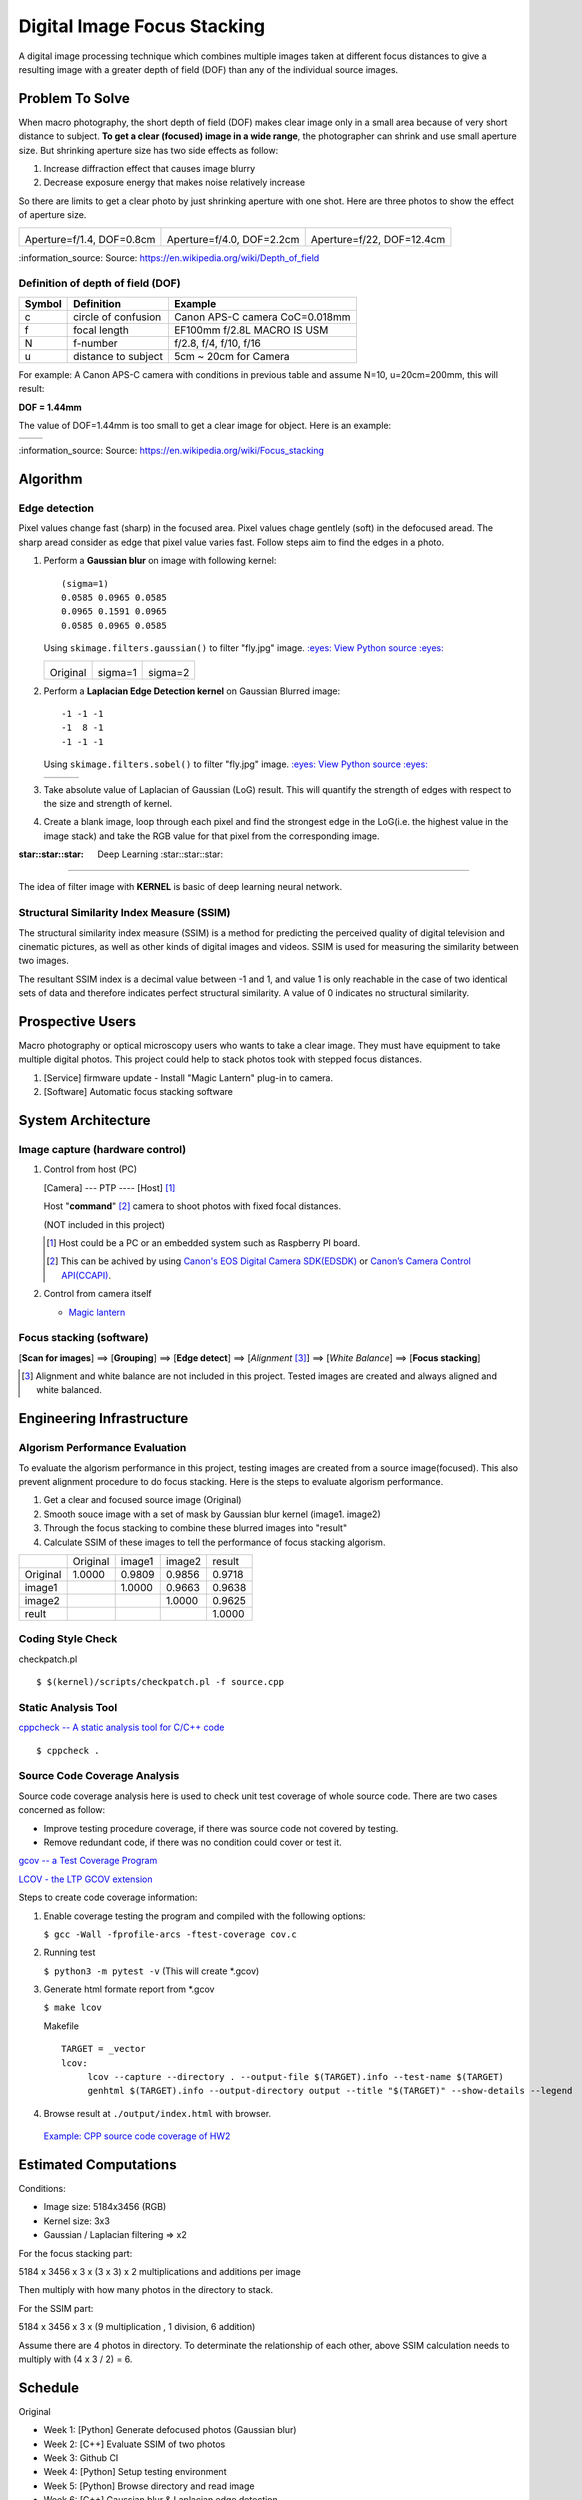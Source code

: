 ============================
Digital Image Focus Stacking
============================

A digital image processing technique which combines multiple images taken
at different focus distances to give a resulting image with a greater depth of
field (DOF) than any of the individual source images.


Problem To Solve
================

When macro photography, the short depth of field (DOF) makes clear image only
in a small area because of very short distance to subject. **To get a clear
(focused) image in a wide range**, the photographer can shrink and use small
aperture size. But shrinking aperture size has two side effects as follow:

1. Increase diffraction effect that causes image blurry
2. Decrease exposure energy that makes noise relatively increase

So there are limits to get a clear photo by just shrinking aperture with one
shot. Here are three photos to show the effect of aperture size.

+-------------------------------------+-------------------------------------+------------------------------------+
| .. image:: wiki/Dof_blocks_f1_4.jpg | .. image:: wiki/Dof_blocks_f4_0.jpg | .. image:: wiki/Dof_blocks_f22.jpg |
| Aperture=f/1.4, DOF=0.8cm           | Aperture=f/4.0, DOF=2.2cm           | Aperture=f/22, DOF=12.4cm          |
+-------------------------------------+-------------------------------------+------------------------------------+

\:information_source: Source: https://en.wikipedia.org/wiki/Depth_of_field

Definition of depth of field (DOF)
__________________________________

.. image:: ./img/DOF_equation.png

+--------+----------------------+--------------------------------+
| Symbol | Definition           | Example                        |
+========+======================+================================+
| c      | circle of confusion  | Canon APS-C camera CoC=0.018mm |
+--------+----------------------+--------------------------------+
| f      |  focal length        | EF100mm f/2.8L MACRO IS USM    |
+--------+----------------------+--------------------------------+
| N      |  f-number            | f/2.8, f/4, f/10, f/16         |
+--------+----------------------+--------------------------------+
| u      |  distance to subject | 5cm ~ 20cm for Camera          |
+--------+----------------------+--------------------------------+

For example: A Canon APS-C camera with conditions in previous table and assume 
N=10, u=20cm=200mm, this will result:

**DOF = 1.44mm**

The value of DOF=1.44mm is too small to get a clear image for object. Here is an
example:

+-------------------------------+-------------------------------+
| .. image:: ../images/fly1.jpg | .. image:: ../images/fly2.jpg |
+-------------------------------+-------------------------------+

\:information_source: Source: https://en.wikipedia.org/wiki/Focus_stacking


Algorithm
=========

Edge detection
______________

Pixel values change fast (sharp) in the focused area. Pixel values chage gentlely
(soft) in the defocused aread. The sharp aread consider as edge that pixel value
varies fast. Follow steps aim to find the edges in a photo.

1. Perform a **Gaussian blur** on image with following kernel:

   ::

      (sigma=1)
      0.0585 0.0965 0.0585
      0.0965 0.1591 0.0965
      0.0585 0.0965 0.0585

   Using ``skimage.filters.gaussian()`` to filter "fly.jpg" image. 
   `:eyes: View Python source :eyes: <https://github.com/TommyLin/focus-stacking/blob/master/src/gaussian_blur.py>`_

   +-------------------------------+-------------------------------------+-------------------------------------+
   | .. image:: ../images/fly1.jpg | .. image:: ../images/fly1_blur1.jpg | .. image:: ../images/fly1_blur2.jpg |
   | Original                      | sigma=1                             | sigma=2                             |
   +-------------------------------+-------------------------------------+-------------------------------------+

2. Perform a **Laplacian Edge Detection kernel** on Gaussian Blurred image:

   ::

      -1 -1 -1
      -1  8 -1
      -1 -1 -1

   Using ``skimage.filters.sobel()`` to filter "fly.jpg" image. 
   `:eyes: View Python source :eyes: <https://github.com/TommyLin/focus-stacking/blob/master/src/edge_detect.py>`_

   +------------------------------------+-------------------------------------+-------------------------------------+
   | .. image:: ../images/fly1_edge.jpg | .. image:: ../images/fly1_edge1.jpg | .. image:: ../images/fly1_edge2.jpg |
   +------------------------------------+-------------------------------------+-------------------------------------+

3. Take absolute value of Laplacian of Gaussian (LoG) result. This will quantify
   the strength of edges with respect to the size and strength of kernel.
4. Create a blank image, loop through each pixel and find the strongest edge in
   the LoG(i.e. the highest value in the image stack) and take the RGB value for
   that pixel from the corresponding image.

:star::star::star: Deep Learning :star::star::star:
___________________________________________________

The idea of filter image with **KERNEL** is basic of deep learning neural network.

Structural Similarity Index Measure (SSIM)
__________________________________________

The structural similarity index measure (SSIM) is a method for predicting the
perceived quality of digital television and cinematic pictures, as well as other
kinds of digital images and videos. SSIM is used for measuring the similarity
between two images.

.. image:: https://wikimedia.org/api/rest_v1/media/math/render/svg/1783c17346b8f4c822ed206798bb6769a845c417

The resultant SSIM index is a decimal value between -1 and 1, and value 1 is
only reachable in the case of two identical sets of data and therefore indicates
perfect structural similarity. A value of 0 indicates no structural similarity.

Prospective Users
=================

Macro photography or optical microscopy users who wants to take a clear image.
They must have equipment to take multiple digital photos. This project could
help to stack photos took with stepped focus distances.

1. [Service] firmware update - Install "Magic Lantern" plug-in to camera.
2. [Software] Automatic focus stacking software


System Architecture
===================

**Image capture** (hardware control)
____________________________

1. Control from host (PC)

   [Camera] --- PTP ---- [Host] [#]_

   Host "**command**" [#]_ camera to shoot photos with fixed focal distances.

   (NOT included in this project)

   .. [#] Host could be a PC or an embedded system such as Raspberry PI board.
   .. [#] This can be achived by using `Canon's EOS Digital Camera SDK(EDSDK) <https://www.codeproject.com/articles/688276/canon-edsdk-tutorial-in-csharp>`_ or `Canon’s Camera Control API(CCAPI) <https://www.canonbody.com/canon-usa-introduction-to-canons-camera-control-api-with-canon-developer-community/>`_.

       .. image:: ./img/Canon-EDSDK.jpg
       .. image:: ./img/Canon-CCAPI.png

2. Control from camera itself

   * `Magic lantern <https://magiclantern.fm/>`_
      .. image:: ./img/MagicLantern.png

**Focus stacking** (software)
_____________________________

[**Scan for images**] ==> [**Grouping**] ==> [**Edge detect**] ==> [*Alignment* [#]_] ==> [*White Balance*] ==> [**Focus stacking**]

.. [#] Alignment and white balance are not included in this project. Tested images are created and always aligned and white balanced.

Engineering Infrastructure
==========================

Algorism Performance Evaluation
_______________________________

To evaluate the algorism performance in this project, testing images are created 
from a source image(focused). This also prevent alignment procedure to do focus
stacking. Here is the steps to evaluate algorism performance.

1. Get a clear and focused source image (Original)
2. Smooth souce image with a set of mask by Gaussian blur kernel (image1. image2)
3. Through the focus stacking to combine these blurred images into "result"
4. Calculate SSIM of these images to tell the performance of focus stacking algorism.

+----------+----------+--------+--------+--------+
|          | Original | image1 | image2 | result |
+----------+----------+--------+--------+--------+
| Original | 1.0000   | 0.9809 | 0.9856 | 0.9718 |
+----------+----------+--------+--------+--------+
| image1   |          | 1.0000 | 0.9663 | 0.9638 |
+----------+----------+--------+--------+--------+
| image2   |          |        | 1.0000 | 0.9625 |
+----------+----------+--------+--------+--------+
| reult    |          |        |        | 1.0000 |
+----------+----------+--------+--------+--------+



Coding Style Check
__________________

checkpatch.pl

::

    $ $(kernel)/scripts/checkpatch.pl -f source.cpp

Static Analysis Tool
____________________

`cppcheck -- A static analysis tool for C/C++ code <http://cppcheck.sourceforge.net/>`_



::

    $ cppcheck .

Source Code Coverage Analysis
_____________________________

Source code coverage analysis here is used to check unit test coverage of whole source code. There are two cases concerned as follow:

* Improve testing procedure coverage, if there was source code not covered by testing.
* Remove redundant code, if there was no condition could cover or test it.

`gcov -- a Test Coverage Program <https://gcc.gnu.org/onlinedocs/gcc/Gcov.html>`_

`LCOV - the LTP GCOV extension <http://ltp.sourceforge.net/coverage/lcov.php>`_

Steps to create code coverage information:

1. Enable coverage testing the program and compiled with the following options:

   ``$ gcc -Wall -fprofile-arcs -ftest-coverage cov.c``

2. Running test

   ``$ python3 -m pytest -v``
   (This will create \*.gcov)

3. Generate html formate report from \*.gcov

   ``$ make lcov``

   Makefile

   ::

      TARGET = _vector
      lcov:
           lcov --capture --directory . --output-file $(TARGET).info --test-name $(TARGET)
           genhtml $(TARGET).info --output-directory output --title "$(TARGET)" --show-details --legend

4. Browse result at ``./output/index.html`` with browser.

 `Example: CPP source code coverage of HW2 <https://github.com/TommyLin/focus-stacking/blob/master/doc/lcov/index.html>`_

Estimated Computations
======================

Conditions:

* Image size: 5184x3456 (RGB)
* Kernel size: 3x3
* Gaussian / Laplacian filtering => x2

For the focus stacking part:

5184 x 3456 x 3 x (3 x 3) x 2 multiplications and additions per image

Then multiply with how many photos in the directory to stack.

For the SSIM part:

5184 x 3456 x 3 x (9 multiplication , 1 division, 6 addition)

Assume there are 4 photos in directory. To determinate the relationship of each other, above SSIM calculation needs to multiply with (4 x 3 / 2) = 6.



Schedule
========

Original

* Week 1: [Python] Generate defocused photos (Gaussian blur)
* Week 2: [C++] Evaluate SSIM of two photos
* Week 3: Github CI
* Week 4: [Python] Setup testing environment
* Week 5: [Python] Browse directory and read image
* Week 6: [C++] Gaussian blur & Laplacian edge detection
* Week 7: [C++] Image stacking
* Week 8: [Python/C++] Debug and optimization


Then become

* Week 1: |50%| 11/02 [Python] Generate defocused photos (Gaussian blur)
* Week 2: |100%| 11/09 [C++] Evaluate SSIM of two photos  => :dart: `[Performance Index] <https://github.com/TommyLin/focus-stacking/milestone/5>`_
* Week 3: |100%| 11/16 Github CI => :dart: `[Github Actions implementation] <https://github.com/TommyLin/focus-stacking/milestone/2>`_ / :dart: `[Try Github functions] <https://github.com/TommyLin/focus-stacking/milestone/3>`_
* Week 4: |100%| 11/23 [Python] Setup testing environment
* Week 5: |50%| 11/30 [Python] Browse directory and read image
* Week 6: |30%| 12/07 [C++] Gaussian blur & Laplacian edge detection => :dart: `[C++ implementation and acceleration] <https://github.com/TommyLin/focus-stacking/milestone/4>`_
* Week 7: |0%| 12/14 [C++] Image stacking => :dart: `[Functions implemented by Python] <https://github.com/TommyLin/focus-stacking/milestone/1>`_
* Week 8: |0%| 12/21 [Python/C++] Debug and optimization
* |0%| 12/28 Term project presentation 1
* |0%| 01/04 **Term project presentation 2** (V)
* |0%| 01/11 No meeting (optional lecture is not planned)

.. |0%| image:: https://progress-bar.dev/0
.. |10%| image:: https://progress-bar.dev/10
.. |20%| image:: https://progress-bar.dev/20
.. |30%| image:: https://progress-bar.dev/30
.. |40%| image:: https://progress-bar.dev/40
.. |50%| image:: https://progress-bar.dev/50
.. |60%| image:: https://progress-bar.dev/60
.. |70%| image:: https://progress-bar.dev/70
.. |80%| image:: https://progress-bar.dev/80
.. |90%| image:: https://progress-bar.dev/90
.. |100%| image:: https://progress-bar.dev/100


Scrum
=====

The Scrum Team consists of three roles:

.. image:: ./img/scrum_team.png

Source: `Equality - The Roles in Scrum <https://www.scrum.org/resources/blog/equality-roles-scrum>`_

Target: (for Product Owner)

1. Automatic photo system with super DOF.
2. This term project.


References
==========

1. https://en.wikipedia.org/wiki/Focus_stacking
2. https://en.wikipedia.org/wiki/Depth_of_field
3. https://en.wikipedia.org/wiki/Circle_of_confusion
4. https://en.wikipedia.org/wiki/Structural_similarity
5. `Scrum的三大主要角色 <https://www.projectup.net/article/view/id/7032>`_
